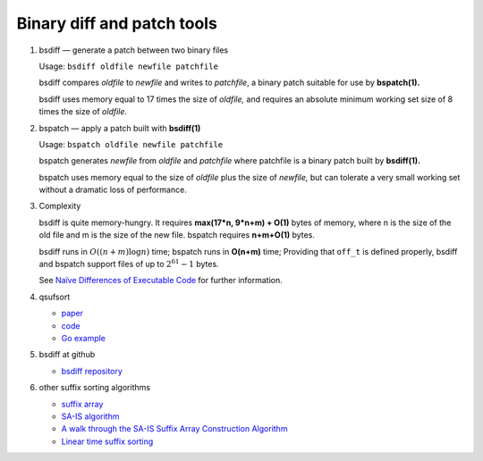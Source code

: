 ***************************
Binary diff and patch tools
***************************

#. bsdiff — generate a patch between two binary files

   Usage: ``bsdiff oldfile newfile patchfile``

   bsdiff compares *oldfile* to *newfile* and writes to *patchfile*,
   a binary patch suitable for use by **bspatch(1).**  

   bsdiff uses memory equal to 17 times the size of *oldfile,* 
   and requires an absolute minimum working set size of 8 times 
   the size of *oldfile.*

#. bspatch — apply a patch built with **bsdiff(1)**

   Usage: ``bspatch oldfile newfile patchfile``

   bspatch generates *newfile* from *oldfile* and *patchfile* 
   where patchfile is a binary patch built by **bsdiff(1).**

   bspatch uses memory equal to the size of *oldfile* plus the size of *newfile,* 
   but can tolerate a very small working set without a dramatic loss of performance.

#. Complexity
   
   bsdiff is quite memory-hungry. It requires **max(17*n, 9*n+m) + O(1)** bytes of memory, 
   where n is the size of the old file and m is the size of the new file. bspatch requires 
   **n+m+O(1)** bytes.

   bsdiff runs in :math:`O((n+m) \log n)` time; bspatch runs in **O(n+m)** time;
   Providing that ``off_t`` is defined properly, bsdiff and bspatch support files 
   of up to :math:`2^{61}-1` bytes.

   See `Naïve Differences of Executable Code <http://www.daemonology.net/papers/bsdiff.pdf>`_ 
   for further information.

#. qsufsort
   
   - `paper <http://www.larsson.dogma.net/ssrev-tr.pdf>`_
   - `code  <http://www.larsson.dogma.net/qsufsort.c>`_
   - `Go example <https://golang.org/src/index/suffixarray/qsufsort.go>`_
     
#. bsdiff at github
   
   - `bsdiff repository <https://github.com/mendsley/bsdiff.git>`_
     
#. other suffix sorting algorithms
   
   - `suffix array <https://en.wikipedia.org/wiki/Suffix_array>`_
   - `SA-IS algorithm <https://sites.google.com/site/yuta256/sais>`_ 
   - `A walk through the SA-IS Suffix Array Construction Algorithm <http://zork.net/~st/jottings/sais.html>`_
   - `Linear time suffix sorting <https://code.google.com/archive/p/ge-nong/downloads>`_